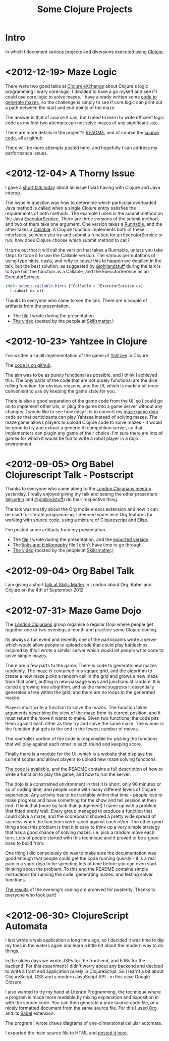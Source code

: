# -*- org-export-html-postamble: "<p class=\"contact\">%e | @magic_bloat | Created with <a href=\"http://orgmode.org\">Org</a> | %d</p><p class=\"license\"><a rel=\"license\" href=\"http://creativecommons.org/licenses/by/3.0/\"><img alt=\"Creative Commons License\" style=\"border-width:0\" src=\"http://i.creativecommons.org/l/by/3.0/80x15.png\" /><br /></a>This work is licensed under a <a rel=\"license\" href=\"http://creativecommons.org/licenses/by/3.0/\">Creative Commons Attribution 3.0 Unported License</a>.</p>"; -*-
#+EMAIL: andrew.cowper@slothrop.net
#+OPTIONS: email:t num:nil
#+STYLE: <link rel="stylesheet" type="text/css" href="stylesheet.css" />
#+TITLE: Some Clojure Projects
* Intro
In which I document various projects and diversions executed using
[[http://clojure.org][Clojure]].

* <2012-12-19> Maze Logic
There were two good talks at [[http://skillsmatter.com/event/scala/clojure-exchange-2012][Clojure eXchange]] about Clojure's logic
programming library core.logic. I decided to have a go myself and see
if I could use core.logic to solve mazes. I have already written some
[[#maze-game-dojo][code to generate mazes]], so the challenge is simply to see if
core.logic can print out a path between the start and end points of
the maze.

The answer is that of course it can, but I need to learn to write
efficient logic code as my first two attempts can not solve mazes of
any significant size.

There are more details in the project's [[https://github.com/bloat/maze.logic/blob/master/README.org][README]], and of course the
[[https://github.com/bloat/maze.logic][source code]], all at github.

There will be more attempts posted here, and hopefully I can address
my performance issues.
* <2012-12-04> A Thorny Issue
I gave a [[http://skillsmatter.com/event/home/london-clojurians-user-group-1487][short talk today]] about an issue I was having with Clojure
and Java interop.

The issue in question was how to determine which particular overloaded
Java method is called when a single Clojure entity satisfies the
requirements of both methods. The example I used is the submit method
on the Java [[http://docs.oracle.com/javase/7/docs/api/java/util/concurrent/ExecutorService.html][ExecutorService]]. There are three versions of the submit
method, and two of them take one argument. One version takes a
[[http://docs.oracle.com/javase/7/docs/api/java/lang/Runnable.html][Runnable]], and the other takes a [[http://docs.oracle.com/javase/7/docs/api/java/util/concurrent/Callable.html][Callable]]. A Clojure function
implements both of these interfaces, so when you try and submit a
function for an ExecutorService to run, how does Clojure choose which
submit method to call?

It turns out that it will call the version that takes a Runnable,
unless you take steps to force it to use the Callable version. The
various permutations of using type hints, casts, and reify to cause
this to happen are detailed in the talk, but the best solution, as
suggested by [[http://twitter.com/philandstuff][@philandstuff]] during the talk is to type hint the
function as a Callable, and the ExecutorService as an ExecutorService.

#+begin_src clojure
(defn submit-callable-hints [^Callable c ^ExecutorService ex]
  (.submit ex c))
#+end_src

Thanks to everyone who came to see the talk. There are a couple of
artifacts from the presentation.

- The [[https://gist.github.com/4208492][file]] I wrote during the presentation.
- [[http://skillsmatter.com/podcast/home/a-thorny-issue-in-java-interop][The video]] (posted by the people at [[http://skillsmatter.com][Skillsmatter]].)

* <2012-10-23> Yahtzee in Clojure
I've written a small implementation of the game of [[http://en.wikipedia.org/wiki/Yahtzee][Yahtzee]] in Clojure.

The [[http://github.com/bloat/yahtzee][code is on github]].

The aim was to be as purely functional as possible, and I think I
achieved this. The only parts of the code that are not purely
functional are the dice rolling function, for obvious reasons, and the
UI, which is made a bit more convenient to use by keeping the game
state for you.

There is also a good separation of the game code from the UI, so I
could go on to implement other UIs, or plug the game into a game
server without any changes. I would like to see how easy it is to
convert my [[https://github.com/bloat/maze-game][maze game dojo]] code so that participants can play Yahtzee
instead of solving mazes. The maze game allows players to upload
Clojure code to solve mazes - it would be good to try and extract a
generic AI competition server, so that implementers can plugin any
game of their choice. I'm sure there are lots of games for which it
would be fun to write a robot player in a dojo environment.

* <2012-09-05> Org Babel Clojurescript Talk - Postscript
Thanks to everyone who came along to the [[http://skillsmatter.com/event/home/london-clojurians-user-group-1487][London Clojurians meetup]]
yesterday. I really enjoyed giving my talk and seeing the other
presenters ([[http://twitter.com/sw1nn][@sw1nn]] and [[http://twitter.com/philandstuff][@philandstuff]]) do their respective thing.

The talk was mostly about the Org mode emacs extension and how it can
be used for literate programming. I demoed some nice Org features for
working with source code, using a mixture of Clojurescript and Elisp.

I've posted some artifacts from my presentation.

- The [[https://raw.github.com/bloat/Org-Babel-Presentation/master/presentation.org][file]] I wrote during the presentation, and the [[http://git.slothrop.net/Org-Babel-Presentation/presentation.html][exported version]].
- The [[http://git.slothrop.net/Org-Babel-Presentation/links.html][links and bibliography]] file I didn't have time to go through.
- [[http://skillsmatter.com/podcast/home/lightening-talk-literate-programming-with-clojure-and-org-babel][The video]] (posted by the people at [[http://skillsmatter.com][Skillsmatter]].)

* <2012-09-04> Org Babel Talk
I am giving a short [[http://skillsmatter.com/event/clojure/london-clojurians-user-group-1487][talk at Skills Matter]] in London about Org, Babel and
Clojure on the 4th of September 2012.

* <2012-07-31> Maze Game Dojo
The [[http://londonclojurians.org][London Clojurians]] group organise a regular Dojo where people get
together one or two evenings a month and practice some Clojure coding.

Its always a fun event and recently one of the participants wrote a
server which would allow people to upload code that could play
battleships. Inspired by this I wrote a similar server which would let
people write code to solve simple mazes.

There are a few parts to the game. There is code to generate new mazes
randomly. The maze is contained in a square grid, and the algorithm to
create a new maze picks a random cell in the grid and grows a new maze
from that point, putting in new passage ways and junctions at
random. It is called a growing tree alogrithm, and as the name
suggests it essentially generates a tree within the grid, and there
are no loops in the generated mazes.

Players must write a function to solve the mazes. The function takes
arguments describing the view of the maze from its current position,
and it must return the move it wants to make. Given two functions, the
code pits them against each other as they try and solve the same
maze. The winner is the function that gets to the end in the fewest
number of moves.

The controller portion of the code is responsible for picking the
functions that will play against each other in each round and keeping
score.

Finally there is a module for the UI, which is a website that displays
the current scores and allows players to upload new maze solving
functions.

[[https://github.com/bloat/maze-game][The code is available]], and the README contains a full description of
how to write a function to play the game, and how to run the server.

The dojo is a constrained environment in that it is short, only 90
minutes or so of coding time, and people come with many different
levels of Clojure experience. Any activity has to be tractable within
that time - people love to make progress and have something for the
show and tell session at then end. I think that (more by luck than
judgement) I came up with a problem that fitted pretty well. Every
group managed to produce a function that could solve a maze, and the
scoreboard showed a pretty wide spread of success when the functions
were raced against each other. The other good thing about this problem
is that it is easy to think up a very simple strategy that has a good
chance of solving mazes, i.e. pick a random move each turn. Lots of
people started with this technique and it proved to be a good base to
build from.

One thing I did consciously do was to make sure the documentation was
good enough that people could get the code running quickly - it is a
real pain in a short dojo to be spending lots of time before you can
even start thinking about the problem. To this end the README contains
simple instructions for running the code, generating mazes, and
testing solver functions.

[[http://git.slothrop.net/maze-game/index.html][The results]] of the evening's coding are archived for posterity. Thanks
to everyone who took part!

* <2012-06-30> ClojureScript Automata
I last wrote a web application a long time ago, so I decided it was
time to dip my toes in the waters again and learn a little bit about
the modern way to do things. 

In the olden days we wrote JSPs for the front end, and EJBs for the
backend. For this experiment I didn't worry about any backend and
decided to write a front end application purely in ClojureScript. So I
learnt a bit about ClojureScript, CSS and a modern JavaScript API - in
this case Google Closure.

I also wanted to try my hand at Literate Programming, the technique
where a program is made more readable by mixing explanation and
exposition in with the source code. You can then generate a pure
source code file, or a nicely formatted document from the same source
file. For this I used [[http://orgmode.org][Org]] and its [[http://orgmode.org/worg/org-contrib/babel/][Babel]] extension.

The program I wrote draws diagrams of one-dimensional cellular
automata.

I exported the main source file to HTML and [[http://git.slothrop.net/automata][posted it here]].


